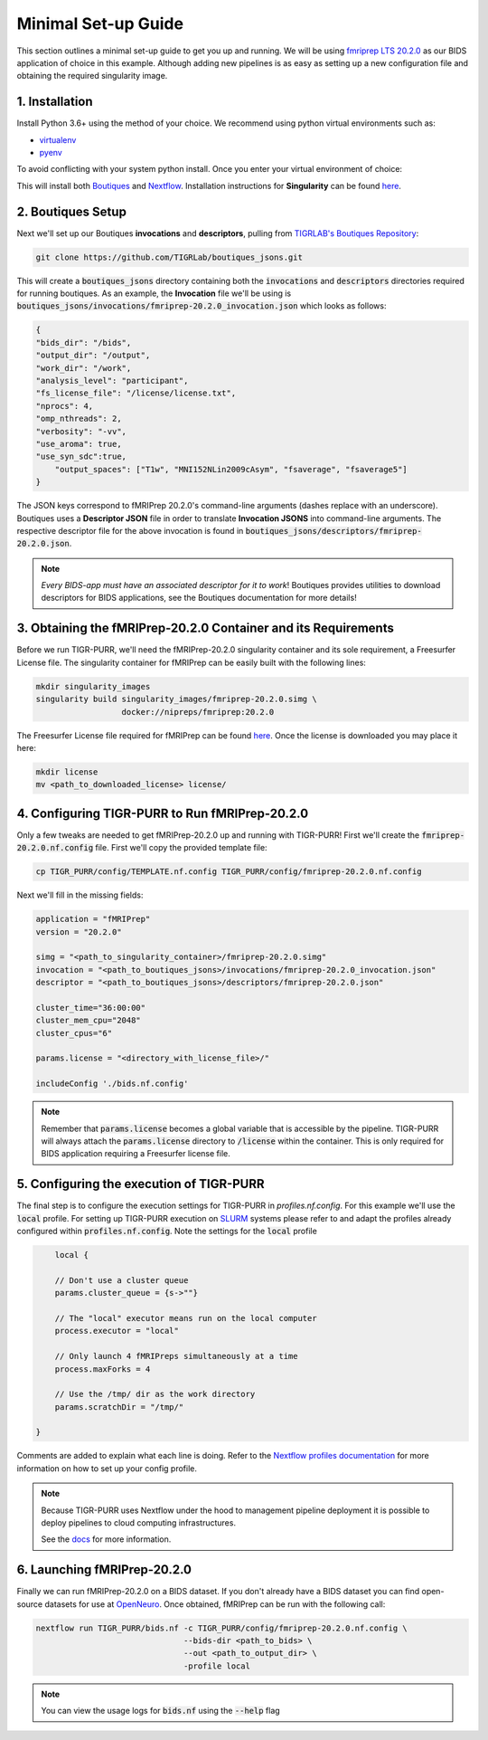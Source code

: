 .. _minimal_setup:

Minimal Set-up Guide
======================

This section outlines a minimal set-up guide to get you up and running. We will be using `fmriprep LTS 20.2.0 <https://fmriprep.org/en/stable/>`_ as our BIDS application of choice in this example. Although adding new pipelines is as easy as setting up a new configuration file and obtaining the required singularity image.


1. Installation
#################

Install Python 3.6+ using the method of your choice. We recommend using python virtual environments such as:

- `virtualenv <https://pypi.org/project/virtualenv/>`_ 
- `pyenv <https://github.com/pyenv/pyenv>`_

To avoid conflicting with your system python install. Once you enter your virtual environment of choice:

.. code-block: bash

        git clone https://github.com/jerdra/TIGR_PURR.git
        cd TIGR_PURR
        pip install -r requirements.txt
        curl -s https://get.nextflow.io | bash
        cd ..

This will install both `Boutiques <https://boutiques.github.io>`_ and `Nextflow <https://nextflow.io>`_. Installation instructions for **Singularity** can be found `here <https://sylabs.io/guides/3.0/user-guide/quick_start.html>`_.

2. Boutiques Setup
#####################

Next we'll set up our Boutiques **invocations** and **descriptors**, pulling from `TIGRLAB's Boutiques Repository <https://github.com/tigrlab/boutiques_jsons>`_:

.. code-block:: bash

        git clone https://github.com/TIGRLab/boutiques_jsons.git

This will create a :code:`boutiques_jsons` directory containing both the :code:`invocations` and :code:`descriptors` directories required for running boutiques. As an example, the **Invocation** file we'll be using is :code:`boutiques_jsons/invocations/fmriprep-20.2.0_invocation.json` which looks as follows:

.. code-block:: json

        {
        "bids_dir": "/bids",
        "output_dir": "/output",
        "work_dir": "/work",
        "analysis_level": "participant",
        "fs_license_file": "/license/license.txt",
        "nprocs": 4,
        "omp_nthreads": 2,
        "verbosity": "-vv",
        "use_aroma": true,
        "use_syn_sdc":true,
            "output_spaces": ["T1w", "MNI152NLin2009cAsym", "fsaverage", "fsaverage5"]
        } 

The JSON keys correspond to fMRIPrep 20.2.0's command-line arguments (dashes replace with an underscore). Boutiques uses a **Descriptor JSON** file in order to translate **Invocation JSONS** into command-line arguments. The respective descriptor file for the above invocation is found in :code:`boutiques_jsons/descriptors/fmriprep-20.2.0.json`. 

.. note::

        *Every BIDS-app must have an associated descriptor for it to work*!
        Boutiques provides utilities to download descriptors for BIDS applications,
        see the Boutiques documentation for more details!

3. Obtaining the fMRIPrep-20.2.0 Container and its Requirements
#################################################################

Before we run TIGR-PURR, we'll need the fMRIPrep-20.2.0 singularity container and its sole requirement, a Freesurfer License file. The singularity container for fMRIPrep can be easily built with the following lines:

.. code-block:: bash

            mkdir singularity_images
            singularity build singularity_images/fmriprep-20.2.0.simg \
                              docker://nipreps/fmriprep:20.2.0

The Freesurfer License file required for fMRIPrep can be found `here <https://surfer.nmr.mgh.harvard.edu/fswiki/License>`_. Once the license is downloaded you may place it here:

.. code-block:: bash

            mkdir license
            mv <path_to_downloaded_license> license/


4. Configuring TIGR-PURR to Run fMRIPrep-20.2.0
###################################################

Only a few tweaks are needed to get fMRIPrep-20.2.0 up and running with TIGR-PURR! First we'll create the :code:`fmriprep-20.2.0.nf.config` file. First we'll copy the provided template file:

.. code-block:: bash

        cp TIGR_PURR/config/TEMPLATE.nf.config TIGR_PURR/config/fmriprep-20.2.0.nf.config

Next we'll fill in the missing fields:

.. code-block:: groovy

        application = "fMRIPrep"
        version = "20.2.0"

        simg = "<path_to_singularity_container>/fmriprep-20.2.0.simg"
        invocation = "<path_to_boutiques_jsons>/invocations/fmriprep-20.2.0_invocation.json"
        descriptor = "<path_to_boutiques_jsons>/descriptors/fmriprep-20.2.0.json"

        cluster_time="36:00:00"
        cluster_mem_cpu="2048"
        cluster_cpus="6"

        params.license = "<directory_with_license_file>/"
        
        includeConfig './bids.nf.config'

.. note::

    Remember that :code:`params.license` becomes a global variable that is
    accessible by the pipeline. TIGR-PURR will always attach the :code:`params.license`
    directory to :code:`/license` within the container. This is only required
    for BIDS application requiring a Freesurfer license file.


5. Configuring the execution of TIGR-PURR
##########################################

The final step is to configure the execution settings for TIGR-PURR in `profiles.nf.config`. For this example we'll use the :code:`local` profile. For setting up TIGR-PURR execution on `SLURM <https://slurm.schedmd.com/documentation.html>`_ systems please refer to and adapt the profiles already configured within :code:`profiles.nf.config`. Note the settings for the :code:`local` profile

.. code-block:: groovy

        local {
        
        // Don't use a cluster queue
        params.cluster_queue = {s->""}

        // The "local" executor means run on the local computer
        process.executor = "local"

        // Only launch 4 fMRIPreps simultaneously at a time
        process.maxForks = 4

        // Use the /tmp/ dir as the work directory
        params.scratchDir = "/tmp/"

    }

Comments are added to explain what each line is doing. Refer to the `Nextflow profiles documentation <https://nextflow.io/docs/latest/config.html#config-profiles>`_ for more information on how to set up your config profile.


.. note::
        Because TIGR-PURR uses Nextflow under the hood to management pipeline
        deployment it is possible to deploy pipelines to cloud computing
        infrastructures. 

        See the `docs <https://nextflow.io/docs/latest/>`_ for more information.


6. Launching fMRIPrep-20.2.0
#############################

Finally we can run fMRIPrep-20.2.0 on a BIDS dataset. If you don't already have a BIDS dataset you can find open-source datasets for use at `OpenNeuro <https://openneuro.org/>`_. Once obtained, fMRIPrep can be run with the following call:

.. code-block:: bash

            nextflow run TIGR_PURR/bids.nf -c TIGR_PURR/config/fmriprep-20.2.0.nf.config \
                                           --bids-dir <path_to_bids> \
                                           --out <path_to_output_dir> \
                                           -profile local

.. note::
            You can view the usage logs for :code:`bids.nf` using the :code:`--help` flag

